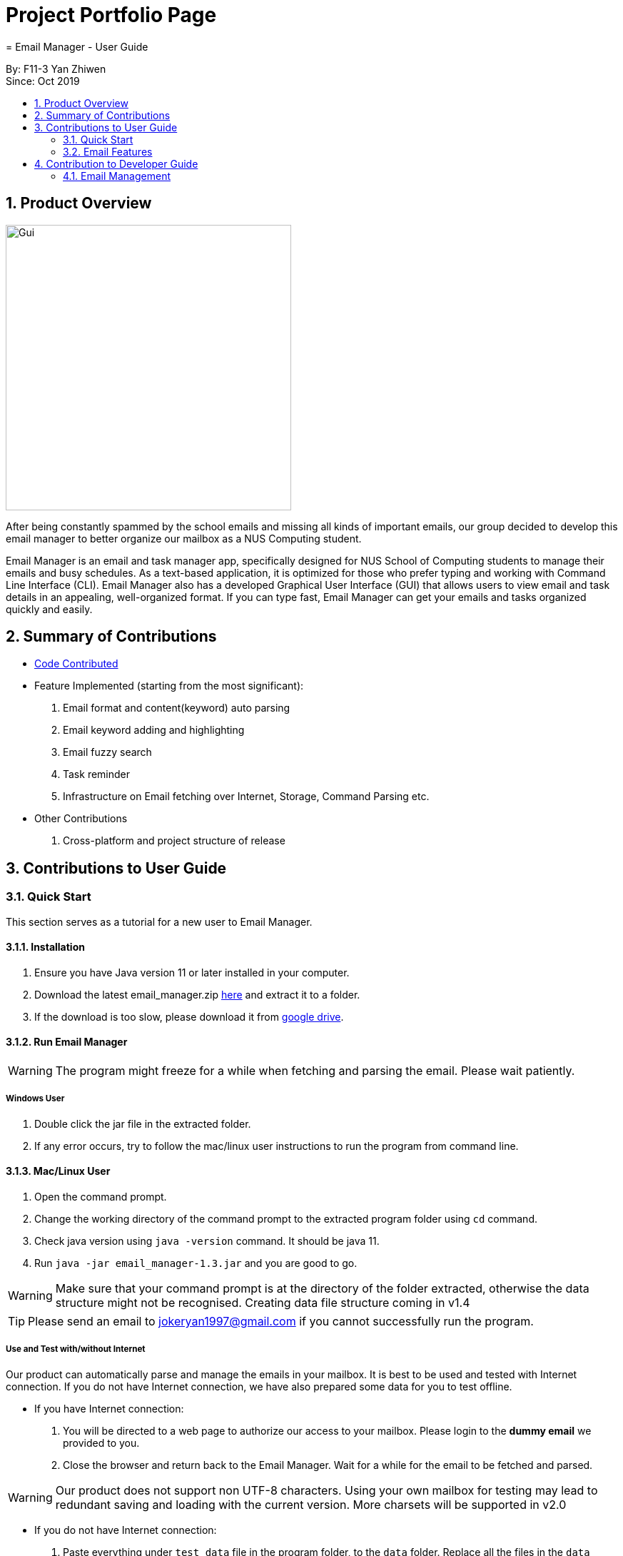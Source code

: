 = Project Portfolio Page
= Email Manager - User Guide
:site-section: DeveloperGuide
:toc:
:toc-title:
:toc-placement: preamble
:sectnums:
:imagesDir: ..\images
:stylesDir: stylesheets
:xrefstyle: full
ifdef::env-github[]
:tip-caption: :bulb:
:note-caption: :information_source:
:warning-caption: :warning:
endif::[]

By: F11-3 Yan Zhiwen +
Since: Oct 2019

== Product Overview

[#gui]
[caption="Figure 1: GUI interface of Email Manager"]
image::MainWindow.png[Gui, 400]

After being constantly spammed by the school emails and missing all kinds of important emails, our group
decided to develop this email manager to better organize our mailbox as a NUS Computing student.

Email Manager is an email and task manager app, specifically designed for NUS School of Computing students
to manage their emails and busy schedules. As a text-based application, it is optimized for those who
prefer typing and working with Command Line Interface (CLI). Email Manager also has a developed Graphical
User Interface (GUI) that allows users to view email and task details in an appealing, well-organized
format. If you can type fast, Email Manager can get your emails and tasks organized quickly and easily.

== Summary of Contributions

* https://nuscs2113-ay1920s1.github.io/dashboard/#=undefined&search=jokeryan[Code Contributed]
* Feature Implemented (starting from the most significant):
. Email format and content(keyword) auto parsing
. Email keyword adding and highlighting
. Email fuzzy search
. Task reminder
. Infrastructure on Email fetching over Internet, Storage, Command Parsing etc.
* Other Contributions
. Cross-platform and project structure of release

== Contributions to User Guide


=== Quick Start

This section serves as a tutorial for a new user to Email Manager.

[#installation]
==== Installation

. Ensure you have Java version 11 or later installed in your computer.
. Download the latest email_manager.zip https://github.com/AY1920S1-CS2113T-F11-3/main/releases[here] and
extract it to a folder.
. If the download is too slow, please download it from https://drive.google.com[google drive].

[#run-email-manager]
==== Run Email Manager

[WARNING]
The program might freeze for a while when fetching and parsing the email. Please wait patiently.

===== Windows User

. Double click the jar file in the extracted folder.
. If any error occurs, try to follow the mac/linux user instructions to run the program from command line.

==== Mac/Linux User

. Open the command prompt.
. Change the working directory of the command prompt to the extracted program folder using `cd` command.
. Check java version using `java -version` command. It should be java 11.
. Run `java -jar email_manager-1.3.jar` and you are good to go.

[WARNING]
Make sure that your command prompt is at the directory of the folder extracted, otherwise the data
structure might not be recognised. Creating data file structure coming in v1.4

[TIP]
Please send an email to jokeryan1997@gmail.com if you cannot successfully run the program.

===== Use and Test with/without Internet

Our product can automatically parse and manage the emails in your mailbox. It is best to be used and tested
with Internet connection. If you do not have Internet connection, we have also prepared some data for you to
test offline.

* If you have Internet connection:
. You will be directed to a web page to authorize our access to your mailbox. Please login to the *dummy
email* we provided to you.

. Close the browser and return back to the Email Manager. Wait for a while for the email to be fetched
and parsed.

[WARNING]
Our product does not support non UTF-8 characters. Using your own mailbox for
testing may lead to redundant saving and loading with the current version. More charsets will be supported
in v2.0

* If you do not have Internet connection:
. Paste everything under `test_data` file in the program folder, to the `data` folder. Replace all the files
in the `data` folder.
. Close the Email Manager and Start it again.
. Wait for a while for all the emails to be parsed.

==== Introducing the Interface

.Main Window
[#main-window]
[caption="Figure 2: Main window of Email Manager"]
image::MainWindow.png[Main Window, 800]

As shown in Figure 2, the main window of Email Manager has three sections.

* On the left, it is the command interface, where you should be entering your command and get response from
the Email Manager.
* In the middle, it is the task list, which displays all tasks information.
* On the right, it is the email list and content display. You can press `Esc` key on your keyboard any time
to switch display between the list and content view of emails.

=== Email Features

The command listed here can only be used under email mode/prefix. Use `flip` command to toggle the mode.

==== Auto parsing and tagging of emails
This feature is automatically triggered by fetching emails from Outlook Server and adding new kayword. It
will automatically parse "keywords" that might be  shown in your emails in different forms/expressions.

For example, the keyword `CS2113T` might be in the expression of `CS2113T`, `CS2113`, `Akshay Narayan`,
`Akshay` etc. All emails containing these expressions will be recognized as containing the keyword
`CS2113T`. This helps the email manager to better categorize your emails. For example, some emails might not
explicitly include the module code, still belong to that module as it is sent by the lecturer.

For easier usage and testing, we have prepared a few default keyword + expressions pair as shown in Figure
3, which will be loaded when the program starts.

[#default-keywords]
[caption="Figure 3: Default keywords of email auto-parsing"]
image::defaultKeywords.png[Default Keywords, 400]

If the email contains some expressions, the respective keyword will be used to tag that email. It can be
seen from the `#` sign on the email list. When showing the email using `show` command, the parsed
expressions will also be highlighted in yellow.

[NOTE]
The parsing only allows exact matching of words, which means expression `2113` will not be matched with
text `CS2113`. Any extra characters before and after the word will not be accepted. This is to avoid
unintentional match for short expressions. Please add more expressions if you want more matching patterns.

[NOTE]
Some emails have pictures in it, and obviously we do not intend to capture the words in those pictures.

[TIP]
To test this feature, you are recommended to use `addKeyword` command, or sending email to the dummy
mailbox. Remember to call `fetch` command after sending and leave a few seconds for the email to be
transmitted before calling the `fetch`.

==== Add Keyword: `addKeyword`
Format: `addKeyword KEYWORD -exp EXPRESSION1 [-exp EXPRESSION2]...` +
Adds a keyword or expressions to the keyword list. If the keyword is already in the list, the expression
will be added to the expressions belonging to that keyword. So this is a command to add both keyword and
expression.

[TIP]
The easiest way to verify whether this command is working properly is to check whether the email
containing the expression has a tag of this keyword in the email list, or just use `show ITEM_NUMBER`
command to see whether the expressions are correctly highlighted.

[NOTE]
All emails will be parsed again upon the updates in keyword and expression, so the window might freeze for
a while. Please wait patiently.

== Contribution to Developer Guide

=== Email Management

==== Email Auto Parsing

The emails fetched or stored locally will be automatically parsed to extract important information for
tagging, task creation and reminder purposes. The parsing consists of two stages, the *format parsing* and
*content parsing*. Email format parsing is to parse the email components like subject, sender and body from
the raw string fetched from the server or stored in local file. The content parsing is to parse the keyword
included all components of email.

===== Email Format Parsing
.Email Format Parsing
[#img-email-format-parsing]
[caption="Figure N: "]
image::EmailFormatParseHelper.png[Format Parsing, 800]
The email format parsing starts at the call of `ParseFetchResponse(response)`. The variable `response` here
is a string of the http response from the Outlook server to the fetch API call.

It first creates an `EmailList` to store all the emails parsed from the response. This function only
returns the list instead of directly adding the
email parsed to the model because the storage or network component will decide whether and how the emails
are to added to the model.

Then each email contained in the response of is parsed to a `JSONObject` called `emailJson` for easier
manipulation.

With this `emailJson`, `parseComponentsToEmail(emailJson)` is called to extract different components of the
json and instantiate an `Email` object to be added to the `emailList` created earlier.

This process repeats until all the email information in the response is processed.

===== Email Content Parsing
.Email Content Parsing
[#img-email-content-parsing]
[caption="Figure N+1: "]
image::EmailContentParseHelper.png[Content Parsing, 800]
